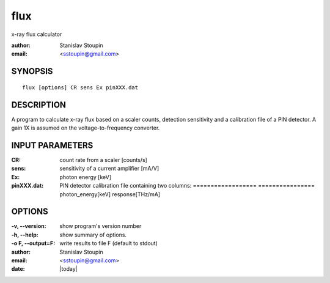 
.. _flux:

************
flux
************

x-ray flux calculator

:author: Stanislav Stoupin
:email:  <sstoupin@gmail.com>

SYNOPSIS
============

::

       flux [options] CR sens Ex pinXXX.dat

DESCRIPTION
============

A program to calculate x-ray flux based on a scaler counts, detection sensitivity and 
a calibration file of a PIN detector. A gain 1X is assumed on the voltage-to-frequency converter.


INPUT PARAMETERS
=================

:CR: count rate from a scaler [counts/s]

:sens: sensitivity of a current amplifier [mA/V]

:Ex: photon energy [keV]

:pinXXX.dat: PIN detector calibration file containing two columns: 
             ==================  ================
             photon_energy[keV]  response[THz/mA]

OPTIONS
============

:-v, --version:
       show program's version number

:-h, --help:
       show summary of options.

:-o F, --output=F:
       write results to file F (default to stdout)

:author: Stanislav Stoupin
:email:  <sstoupin@gmail.com>
:date: |today|
